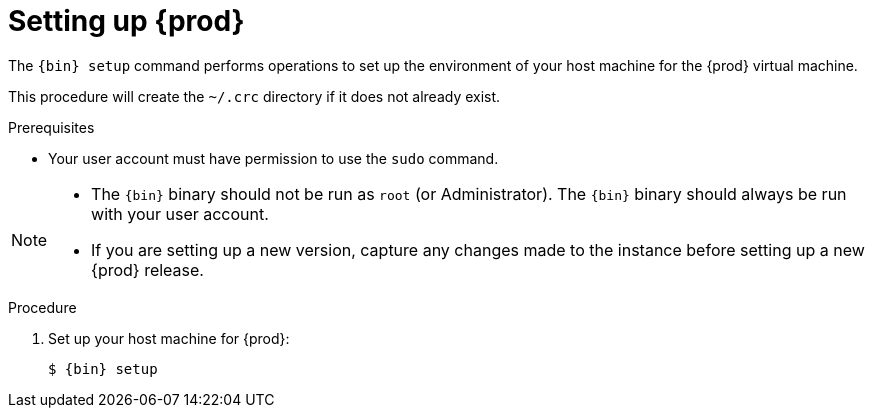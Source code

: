 [id="setting-up-codeready-containers_{context}"]
= Setting up {prod}

The [command]`{bin} setup` command performs operations to set up the environment of your host machine for the {prod} virtual machine.

This procedure will create the [filename]`~/.crc` directory if it does not already exist.

.Prerequisites

* Your user account must have permission to use the [command]`sudo` command.

[NOTE]
====
* The `{bin}` binary should not be run as `root` (or Administrator).
The `{bin}` binary should always be run with your user account.
* If you are setting up a new version, capture any changes made to the instance before 
setting up a new {prod} release.  
====

.Procedure

. Set up your host machine for {prod}:
+
[subs="+quotes,attributes"]
----
$ {bin} setup
----
